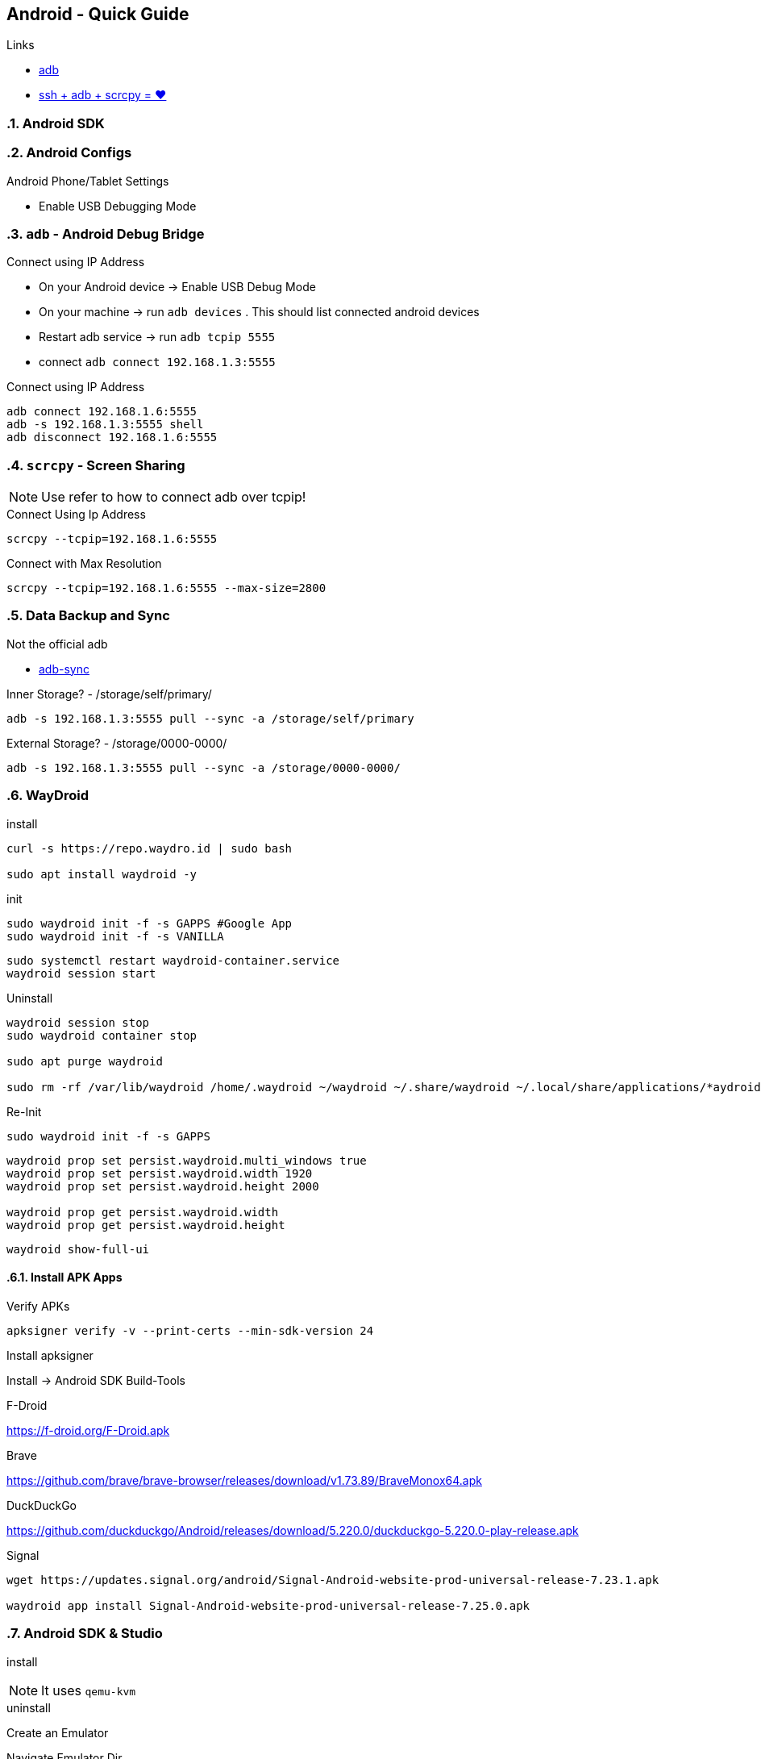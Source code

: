 == Android  - Quick Guide
:toc:
:toclevels: 3
:sectnums: 3
:sectnumlevels: 3
:icons: font
:source-highlighter: rouge


.Links
- https://developer.android.com/tools/adb[adb]
- https://psabadac.medium.com/ssh-adb-9d92c676d8c0[ssh + adb + scrcpy = ❤]

=== Android SDK

=== Android Configs

.Android Phone/Tablet Settings
- Enable USB Debugging Mode


=== `adb` - Android Debug Bridge

.Connect using IP Address
- On your Android device -> Enable USB Debug Mode
- On your machine -> run `adb devices` . This should list connected android devices
- Restart adb service -> run `adb tcpip 5555`
- connect `adb connect 192.168.1.3:5555`


.Connect using IP Address
----
adb connect 192.168.1.6:5555
adb -s 192.168.1.3:5555 shell
adb disconnect 192.168.1.6:5555
----

=== `scrcpy` - Screen Sharing

NOTE: Use refer to how to connect adb over tcpip!

.Connect Using Ip Address
----
scrcpy --tcpip=192.168.1.6:5555
----

.Connect with Max Resolution
----
scrcpy --tcpip=192.168.1.6:5555 --max-size=2800
----



=== Data Backup and Sync

.Not the official adb
- https://github.com/google/adb-sync[adb-sync]



.Inner Storage? - /storage/self/primary/
 adb -s 192.168.1.3:5555 pull --sync -a /storage/self/primary

.External Storage? - /storage/0000-0000/
 adb -s 192.168.1.3:5555 pull --sync -a /storage/0000-0000/





















=== WayDroid




.install
----
curl -s https://repo.waydro.id | sudo bash

sudo apt install waydroid -y
----

.init
----
sudo waydroid init -f -s GAPPS #Google App
sudo waydroid init -f -s VANILLA
----













----
sudo systemctl restart waydroid-container.service
waydroid session start
----


.Uninstall
----
waydroid session stop
sudo waydroid container stop

sudo apt purge waydroid

sudo rm -rf /var/lib/waydroid /home/.waydroid ~/waydroid ~/.share/waydroid ~/.local/share/applications/*aydroid* ~/.local/share/waydroid
----

.Re-Init
----
sudo waydroid init -f -s GAPPS
----


----
waydroid prop set persist.waydroid.multi_windows true
waydroid prop set persist.waydroid.width 1920
waydroid prop set persist.waydroid.height 2000

waydroid prop get persist.waydroid.width
waydroid prop get persist.waydroid.height
----


----
waydroid show-full-ui
----

==== Install APK Apps


.Verify APKs
----
apksigner verify -v --print-certs --min-sdk-version 24
----

.Install apksigner
Install -> Android SDK Build-Tools

.F-Droid
https://f-droid.org/F-Droid.apk

.Brave
https://github.com/brave/brave-browser/releases/download/v1.73.89/BraveMonox64.apk

.DuckDuckGo
https://github.com/duckduckgo/Android/releases/download/5.220.0/duckduckgo-5.220.0-play-release.apk

.Signal
----
wget https://updates.signal.org/android/Signal-Android-website-prod-universal-release-7.23.1.apk

waydroid app install Signal-Android-website-prod-universal-release-7.25.0.apk
----















=== Android SDK & Studio

.install
----

----

NOTE: It uses `qemu-kvm`

.uninstall
----

----



.Create an Emulator
----

----

.Navigate Emulator Dir
----

----


.Webcam Troubleshooting
----

----

.Install APK via adb
----

----

 ANDROID_SDK_HOME=/opt/_langs/android/sdk/; $ANDROID_SDK_HOME/emulator/emulator -list-avds

 $ANDROID_SDK_HOME/emulator/emulator -list-avds
 $ANDROID_SDK_HOME/emulator/emulator -avd Small_Phone_API_34